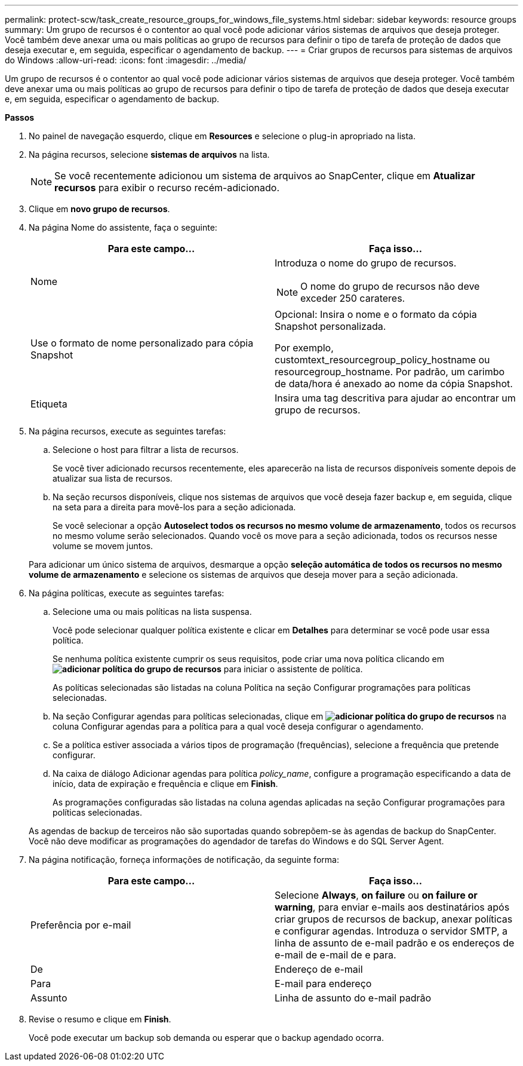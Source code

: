 ---
permalink: protect-scw/task_create_resource_groups_for_windows_file_systems.html 
sidebar: sidebar 
keywords: resource groups 
summary: Um grupo de recursos é o contentor ao qual você pode adicionar vários sistemas de arquivos que deseja proteger. Você também deve anexar uma ou mais políticas ao grupo de recursos para definir o tipo de tarefa de proteção de dados que deseja executar e, em seguida, especificar o agendamento de backup. 
---
= Criar grupos de recursos para sistemas de arquivos do Windows
:allow-uri-read: 
:icons: font
:imagesdir: ../media/


[role="lead"]
Um grupo de recursos é o contentor ao qual você pode adicionar vários sistemas de arquivos que deseja proteger. Você também deve anexar uma ou mais políticas ao grupo de recursos para definir o tipo de tarefa de proteção de dados que deseja executar e, em seguida, especificar o agendamento de backup.

*Passos*

. No painel de navegação esquerdo, clique em *Resources* e selecione o plug-in apropriado na lista.
. Na página recursos, selecione *sistemas de arquivos* na lista.
+

NOTE: Se você recentemente adicionou um sistema de arquivos ao SnapCenter, clique em *Atualizar recursos* para exibir o recurso recém-adicionado.

. Clique em *novo grupo de recursos*.
. Na página Nome do assistente, faça o seguinte:
+
|===
| Para este campo... | Faça isso... 


 a| 
Nome
 a| 
Introduza o nome do grupo de recursos.


NOTE: O nome do grupo de recursos não deve exceder 250 carateres.



 a| 
Use o formato de nome personalizado para cópia Snapshot
 a| 
Opcional: Insira o nome e o formato da cópia Snapshot personalizada.

Por exemplo, customtext_resourcegroup_policy_hostname ou resourcegroup_hostname. Por padrão, um carimbo de data/hora é anexado ao nome da cópia Snapshot.



 a| 
Etiqueta
 a| 
Insira uma tag descritiva para ajudar ao encontrar um grupo de recursos.

|===
. Na página recursos, execute as seguintes tarefas:
+
.. Selecione o host para filtrar a lista de recursos.
+
Se você tiver adicionado recursos recentemente, eles aparecerão na lista de recursos disponíveis somente depois de atualizar sua lista de recursos.

.. Na seção recursos disponíveis, clique nos sistemas de arquivos que você deseja fazer backup e, em seguida, clique na seta para a direita para movê-los para a seção adicionada.
+
Se você selecionar a opção *Autoselect todos os recursos no mesmo volume de armazenamento*, todos os recursos no mesmo volume serão selecionados. Quando você os move para a seção adicionada, todos os recursos nesse volume se movem juntos.

+
Para adicionar um único sistema de arquivos, desmarque a opção *seleção automática de todos os recursos no mesmo volume de armazenamento* e selecione os sistemas de arquivos que deseja mover para a seção adicionada.



. Na página políticas, execute as seguintes tarefas:
+
.. Selecione uma ou mais políticas na lista suspensa.
+
Você pode selecionar qualquer política existente e clicar em *Detalhes* para determinar se você pode usar essa política.

+
Se nenhuma política existente cumprir os seus requisitos, pode criar uma nova política clicando em *image:../media/add_policy_from_resourcegroup.gif["adicionar política do grupo de recursos"]* para iniciar o assistente de política.

+
As políticas selecionadas são listadas na coluna Política na seção Configurar programações para políticas selecionadas.

.. Na seção Configurar agendas para políticas selecionadas, clique em *image:../media/add_policy_from_resourcegroup.gif["adicionar política do grupo de recursos"]* na coluna Configurar agendas para a política para a qual você deseja configurar o agendamento.
.. Se a política estiver associada a vários tipos de programação (frequências), selecione a frequência que pretende configurar.
.. Na caixa de diálogo Adicionar agendas para política _policy_name_, configure a programação especificando a data de início, data de expiração e frequência e clique em *Finish*.
+
As programações configuradas são listadas na coluna agendas aplicadas na seção Configurar programações para políticas selecionadas.



+
As agendas de backup de terceiros não são suportadas quando sobrepõem-se às agendas de backup do SnapCenter. Você não deve modificar as programações do agendador de tarefas do Windows e do SQL Server Agent.

. Na página notificação, forneça informações de notificação, da seguinte forma:
+
|===
| Para este campo... | Faça isso... 


 a| 
Preferência por e-mail
 a| 
Selecione *Always*, *on failure* ou *on failure or warning*, para enviar e-mails aos destinatários após criar grupos de recursos de backup, anexar políticas e configurar agendas. Introduza o servidor SMTP, a linha de assunto de e-mail padrão e os endereços de e-mail de e-mail de e para.



 a| 
De
 a| 
Endereço de e-mail



 a| 
Para
 a| 
E-mail para endereço



 a| 
Assunto
 a| 
Linha de assunto do e-mail padrão

|===
. Revise o resumo e clique em *Finish*.
+
Você pode executar um backup sob demanda ou esperar que o backup agendado ocorra.



